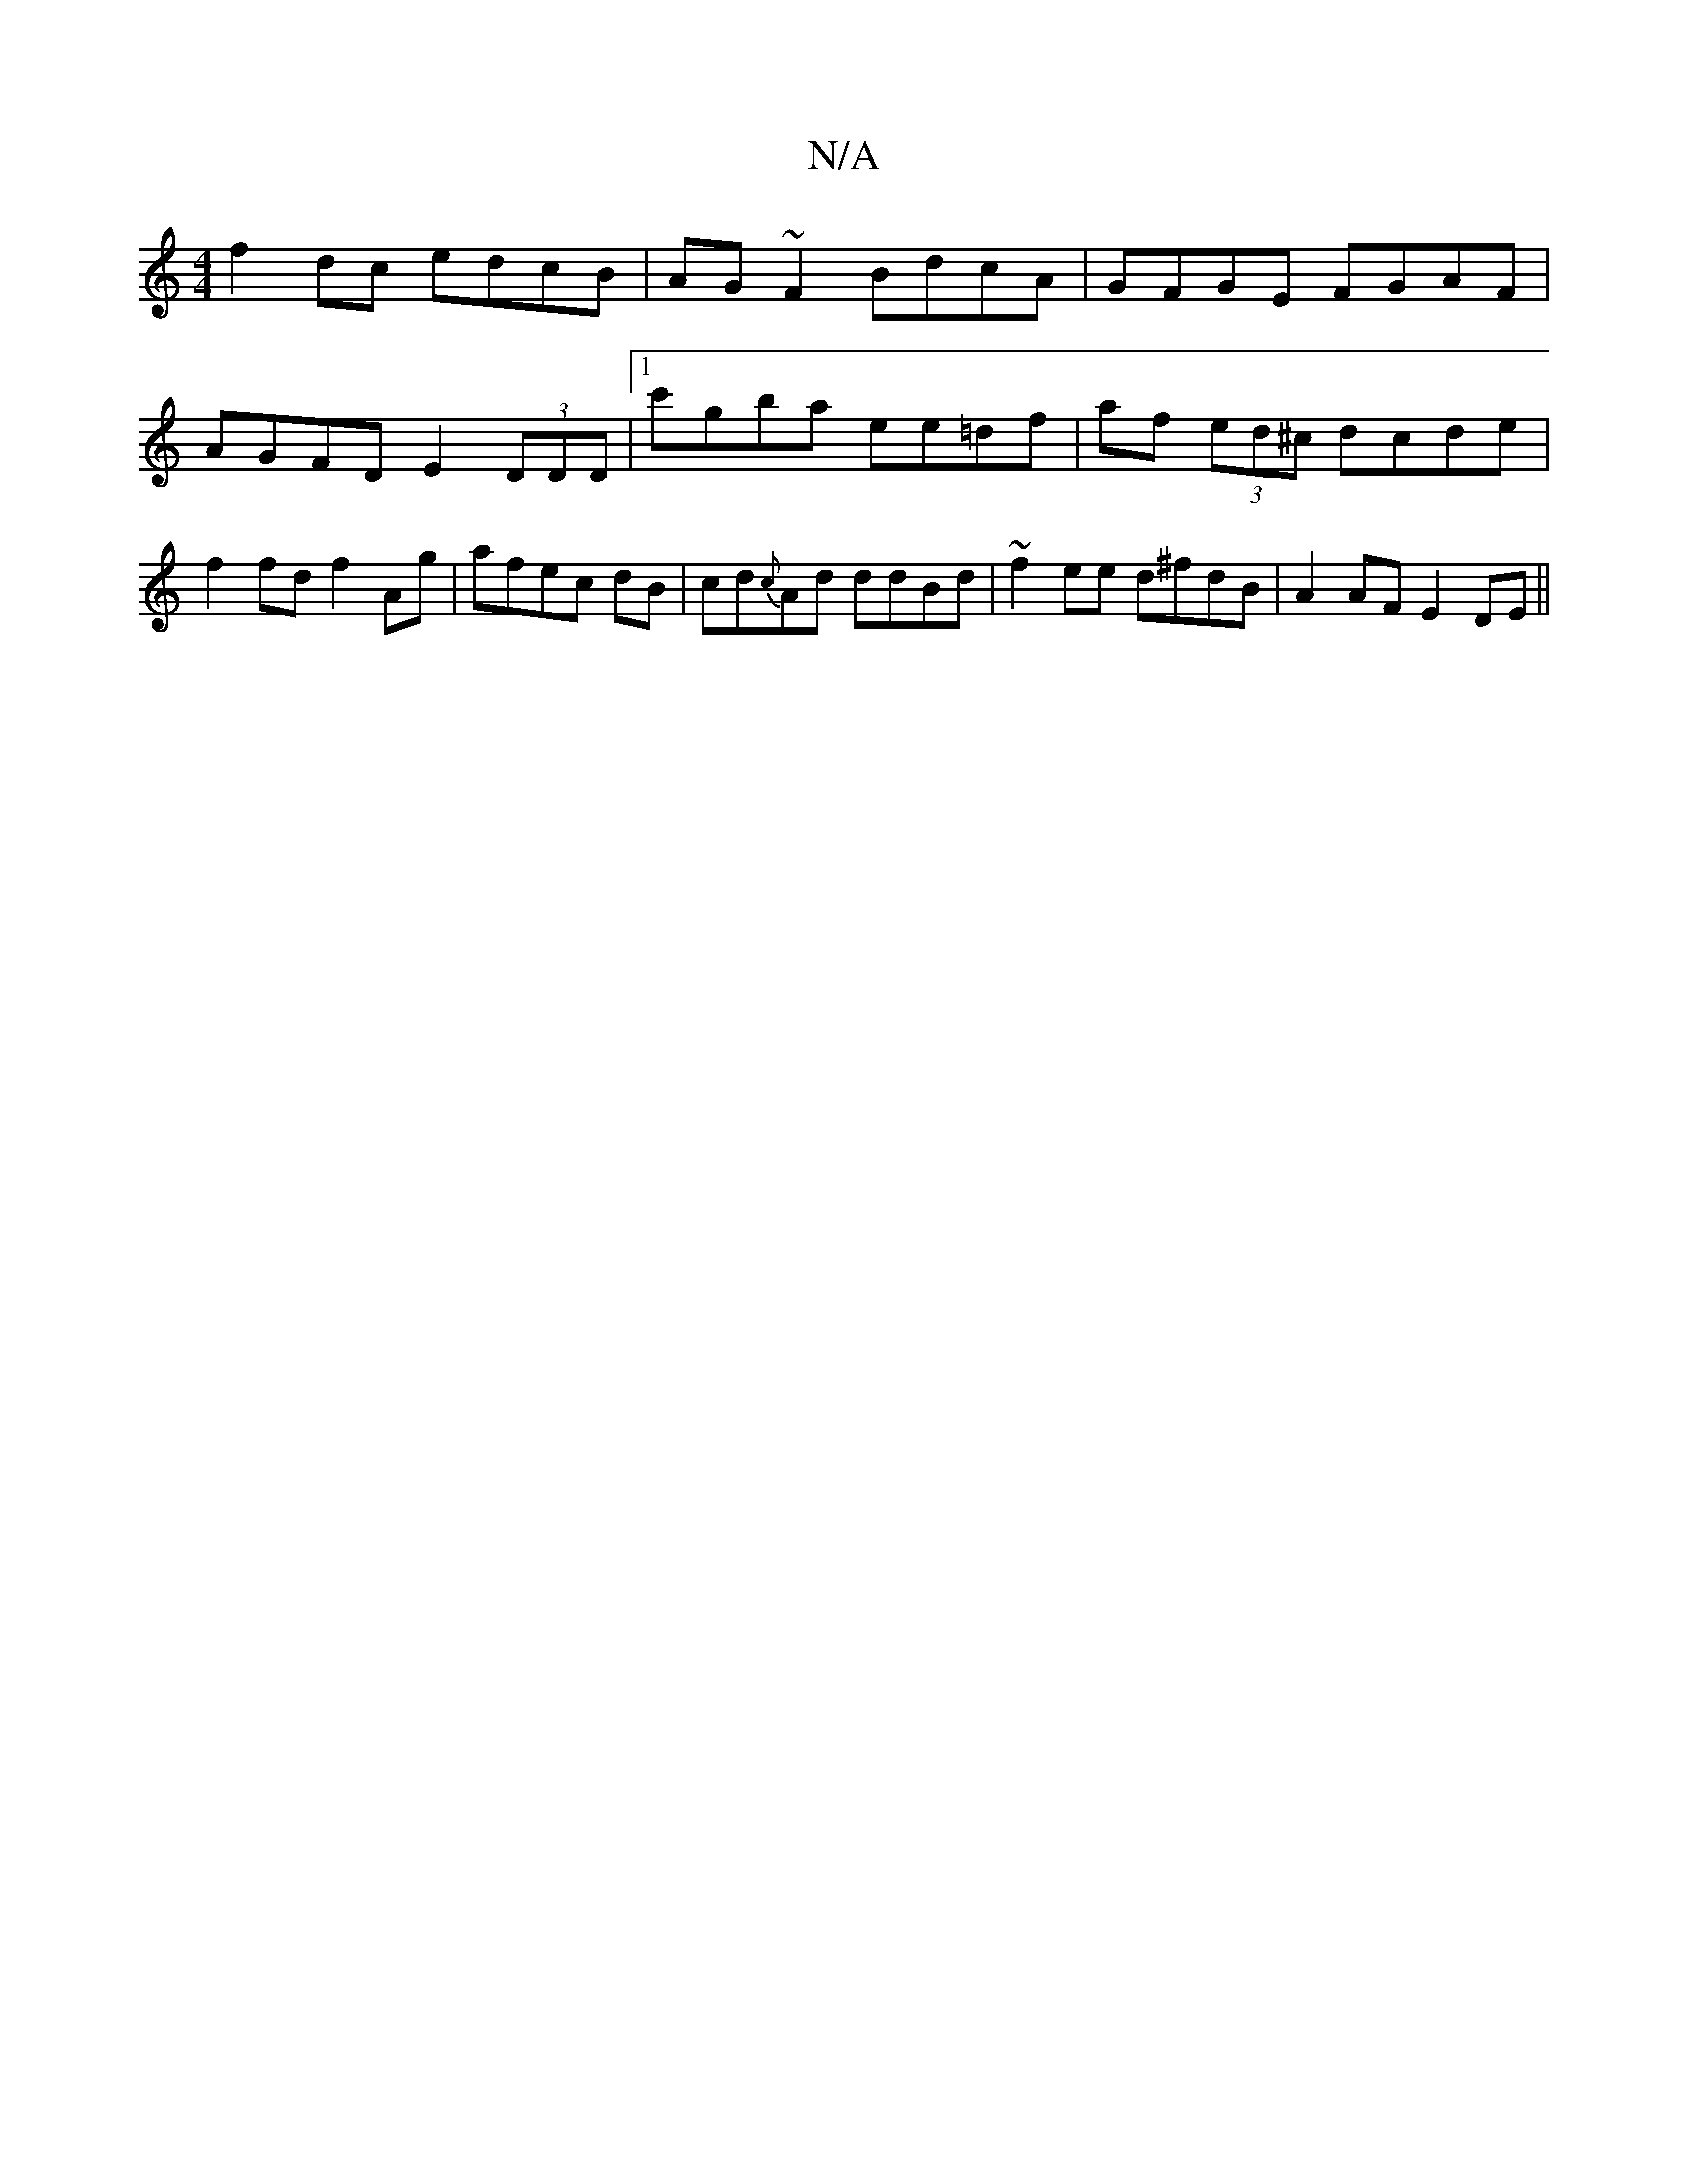 X:1
T:N/A
M:4/4
R:N/A
K:Cmajor
f2dc edcB|AG~F2 BdcA|GFGE FGAF|AGFD E2 (3DDD|1c'gba ee=df|af (3ed^c dcde|f2 fd f2 Ag|afec dB|cd{c}Ad ddBd| ~f2ee d^fdB | A2AF E2 DE ||

|: F/G/ |AcA Acd | def gfe | dFG A^cd :|

|: G,>FD (3B,B,C | A>E